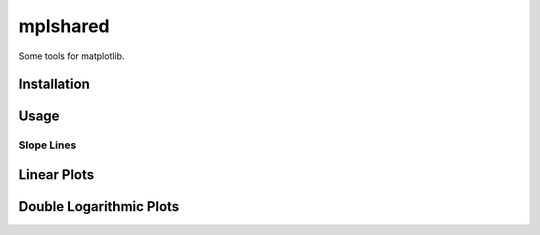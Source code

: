 mplshared
=========

Some tools for matplotlib.

Installation
------------

.. code-block::
    pip install --upgrade mplshared


Usage
-----

Slope Lines
:::::::::::

Linear Plots
------------

.. image:: docs/pyplots/slopeline_linear.png


Double Logarithmic Plots
------------------------

.. image:: docs/pyplots/slopeline_loglog.png
